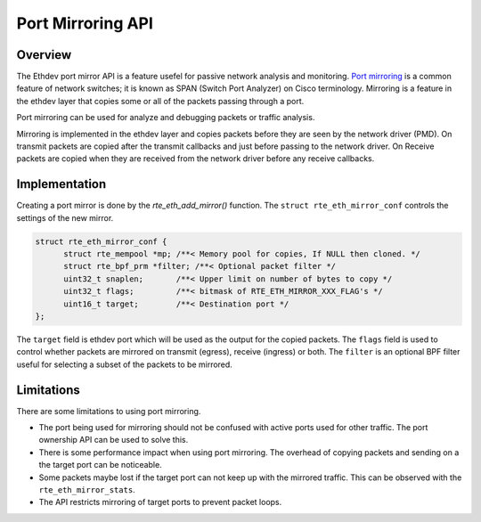 ..  SPDX-License-Identifier: BSD-3-Clause
    Copyright(c) 2025 Stephen Hemminger

Port Mirroring API
==================


Overview
--------

The Ethdev port mirror API is a feature usefel for passive network analysis
and monitoring. `Port mirroring`_ is a common feature of network switches;
it is known as SPAN (Switch Port Analyzer) on Cisco terminology.
Mirroring is a feature in the ethdev layer that copies
some or all of the packets passing through a port.

Port mirroring can be used for analyze and debugging packets or
traffic analysis.

Mirroring is implemented in the ethdev layer and copies packets
before they are seen by the network driver (PMD).
On transmit packets are copied after the transmit callbacks and
just before passing to the network driver.
On Receive packets are copied when they are received from
the network driver before any receive callbacks.


Implementation
--------------

Creating a port mirror is done by the *rte_eth_add_mirror()* function.
The ``struct rte_eth_mirror_conf`` controls the settings of the new
mirror.

.. code-block:: c

  struct rte_eth_mirror_conf {
        struct rte_mempool *mp; /**< Memory pool for copies, If NULL then cloned. */
        struct rte_bpf_prm *filter; /**< Optional packet filter */
        uint32_t snaplen;       /**< Upper limit on number of bytes to copy */
        uint32_t flags;         /**< bitmask of RTE_ETH_MIRROR_XXX_FLAG's */
        uint16_t target;        /**< Destination port */
  };


The ``target`` field is ethdev port which will be used as the output
for the copied packets. The ``flags`` field is used to control whether
packets are mirrored on transmit (egress), receive (ingress) or both.
The ``filter`` is an optional BPF filter useful for selecting a subset
of the packets to be mirrored.

Limitations
-----------

There are some limitations to using port mirroring.

- The port being used for mirroring should not be confused with active ports
  used for other traffic. The port ownership API can be used to solve this.

- There is some performance impact when using port mirroring. The overhead
  of copying packets and sending on a the target port can be noticeable.

- Some packets maybe lost if the target port can not keep up with the
  mirrored traffic. This can be observed with the ``rte_eth_mirror_stats``.

- The API restricts mirroring of target ports to prevent packet loops.

.. _Port Mirroring: https://en.wikipedia.org/wiki/Port_mirroring
